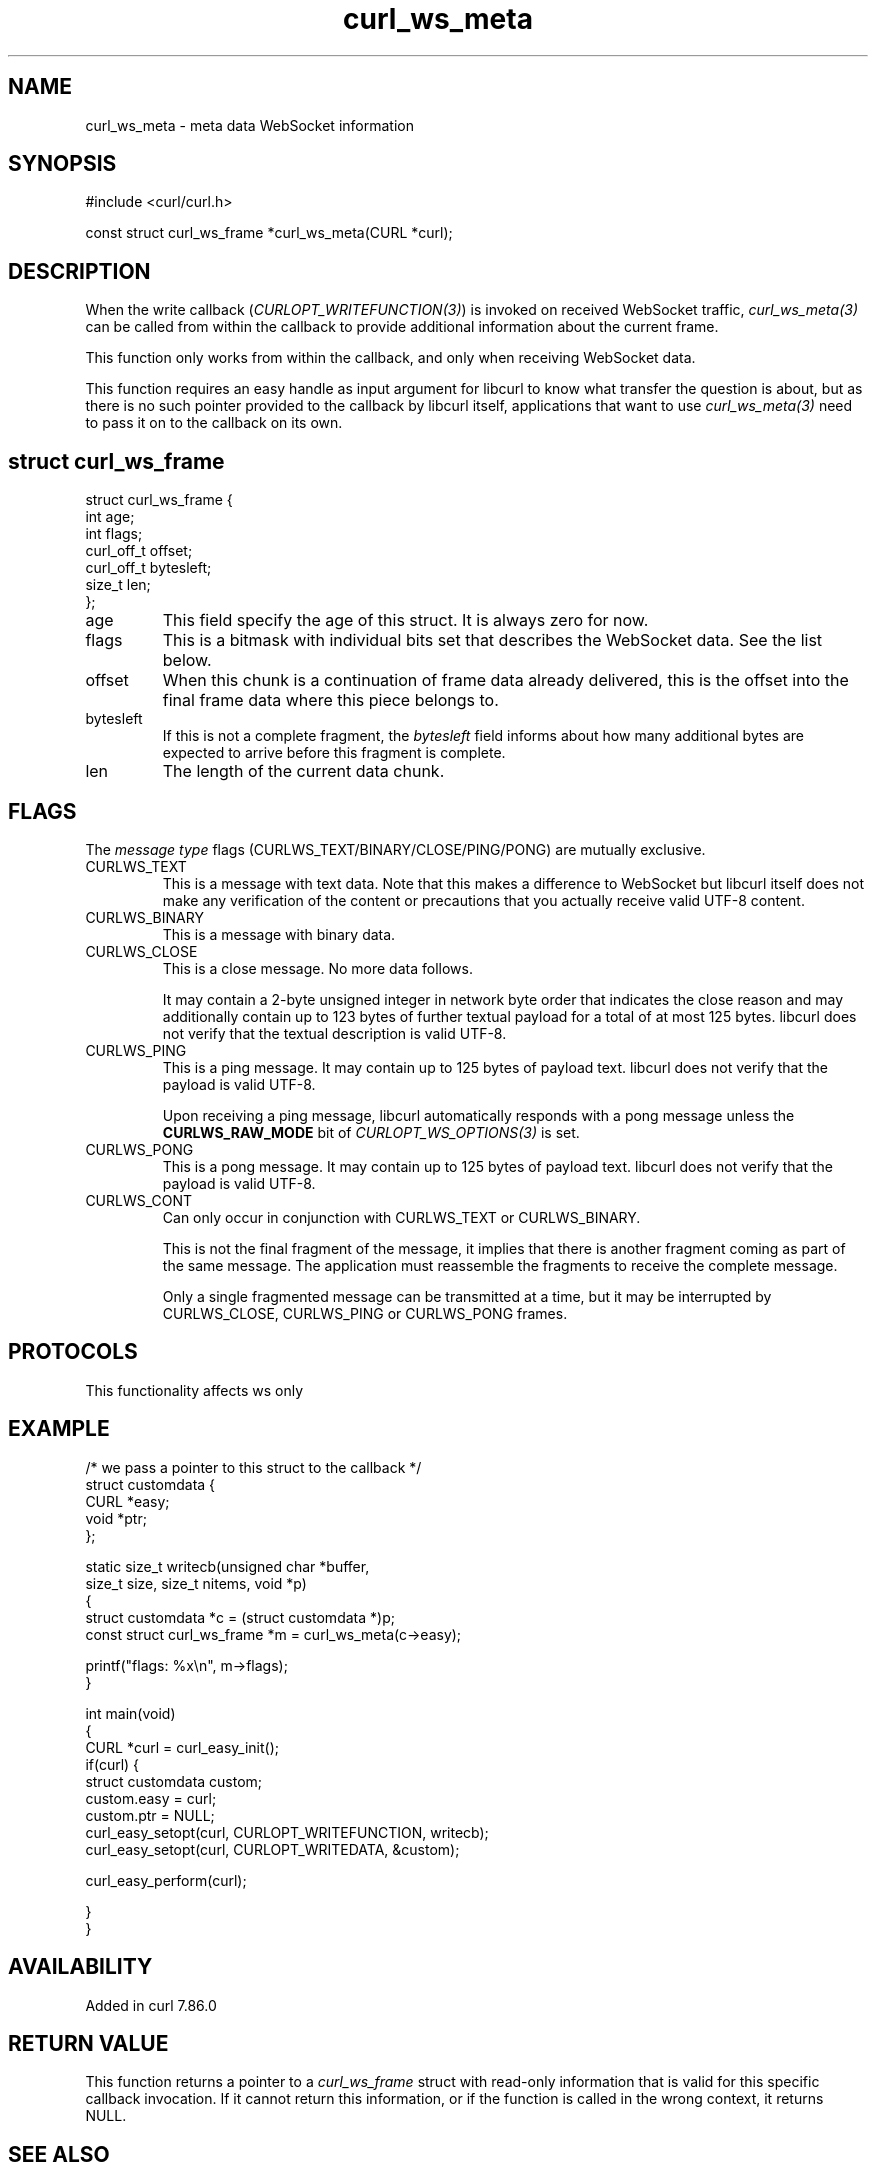 .\" generated by cd2nroff 0.1 from curl_ws_meta.md
.TH curl_ws_meta 3 "2025-07-03" libcurl
.SH NAME
curl_ws_meta \- meta data WebSocket information
.SH SYNOPSIS
.nf
#include <curl/curl.h>

const struct curl_ws_frame *curl_ws_meta(CURL *curl);
.fi
.SH DESCRIPTION
When the write callback (\fICURLOPT_WRITEFUNCTION(3)\fP) is invoked on
received WebSocket traffic, \fIcurl_ws_meta(3)\fP can be called from within
the callback to provide additional information about the current frame.

This function only works from within the callback, and only when receiving
WebSocket data.

This function requires an easy handle as input argument for libcurl to know
what transfer the question is about, but as there is no such pointer provided
to the callback by libcurl itself, applications that want to use
\fIcurl_ws_meta(3)\fP need to pass it on to the callback on its own.
.SH struct curl_ws_frame
.nf
struct curl_ws_frame {
  int age;
  int flags;
  curl_off_t offset;
  curl_off_t bytesleft;
  size_t len;
};
.fi
.IP age
This field specify the age of this struct. It is always zero for now.
.IP flags
This is a bitmask with individual bits set that describes the WebSocket data.
See the list below.
.IP offset
When this chunk is a continuation of frame data already delivered, this is
the offset into the final frame data where this piece belongs to.
.IP bytesleft
If this is not a complete fragment, the \fIbytesleft\fP field informs about how
many additional bytes are expected to arrive before this fragment is complete.
.IP len
The length of the current data chunk.
.SH FLAGS
The \fImessage type\fP flags (CURLWS_TEXT/BINARY/CLOSE/PING/PONG) are mutually
exclusive.
.IP CURLWS_TEXT
This is a message with text data. Note that this makes a difference to WebSocket
but libcurl itself does not make any verification of the content or
precautions that you actually receive valid UTF\-8 content.
.IP CURLWS_BINARY
This is a message with binary data.
.IP CURLWS_CLOSE
This is a close message. No more data follows.

It may contain a 2\-byte unsigned integer in network byte order that indicates
the close reason and may additionally contain up to 123 bytes of further
textual payload for a total of at most 125 bytes. libcurl does not verify that
the textual description is valid UTF\-8.
.IP CURLWS_PING
This is a ping message. It may contain up to 125 bytes of payload text.
libcurl does not verify that the payload is valid UTF\-8.

Upon receiving a ping message, libcurl automatically responds with a pong
message unless the \fBCURLWS_RAW_MODE\fP bit of \fICURLOPT_WS_OPTIONS(3)\fP is set.
.IP CURLWS_PONG
This is a pong message. It may contain up to 125 bytes of payload text.
libcurl does not verify that the payload is valid UTF\-8.
.IP CURLWS_CONT
Can only occur in conjunction with CURLWS_TEXT or CURLWS_BINARY.

This is not the final fragment of the message, it implies that there is
another fragment coming as part of the same message. The application must
reassemble the fragments to receive the complete message.

Only a single fragmented message can be transmitted at a time, but it may
be interrupted by CURLWS_CLOSE, CURLWS_PING or CURLWS_PONG frames.
.SH PROTOCOLS
This functionality affects ws only
.SH EXAMPLE
.nf

/* we pass a pointer to this struct to the callback */
struct customdata {
  CURL *easy;
  void *ptr;
};

static size_t writecb(unsigned char *buffer,
                      size_t size, size_t nitems, void *p)
{
  struct customdata *c = (struct customdata *)p;
  const struct curl_ws_frame *m = curl_ws_meta(c->easy);

  printf("flags: %x\\n", m->flags);
}

int main(void)
{
  CURL *curl = curl_easy_init();
  if(curl) {
    struct customdata custom;
    custom.easy = curl;
    custom.ptr = NULL;
    curl_easy_setopt(curl, CURLOPT_WRITEFUNCTION, writecb);
    curl_easy_setopt(curl, CURLOPT_WRITEDATA, &custom);

    curl_easy_perform(curl);

  }
}
.fi
.SH AVAILABILITY
Added in curl 7.86.0
.SH RETURN VALUE
This function returns a pointer to a \fIcurl_ws_frame\fP struct with read\-only
information that is valid for this specific callback invocation. If it cannot
return this information, or if the function is called in the wrong context, it
returns NULL.
.SH SEE ALSO
.BR curl_easy_getinfo (3),
.BR curl_easy_setopt (3),
.BR curl_ws_recv (3),
.BR curl_ws_send (3),
.BR libcurl-ws (3)
